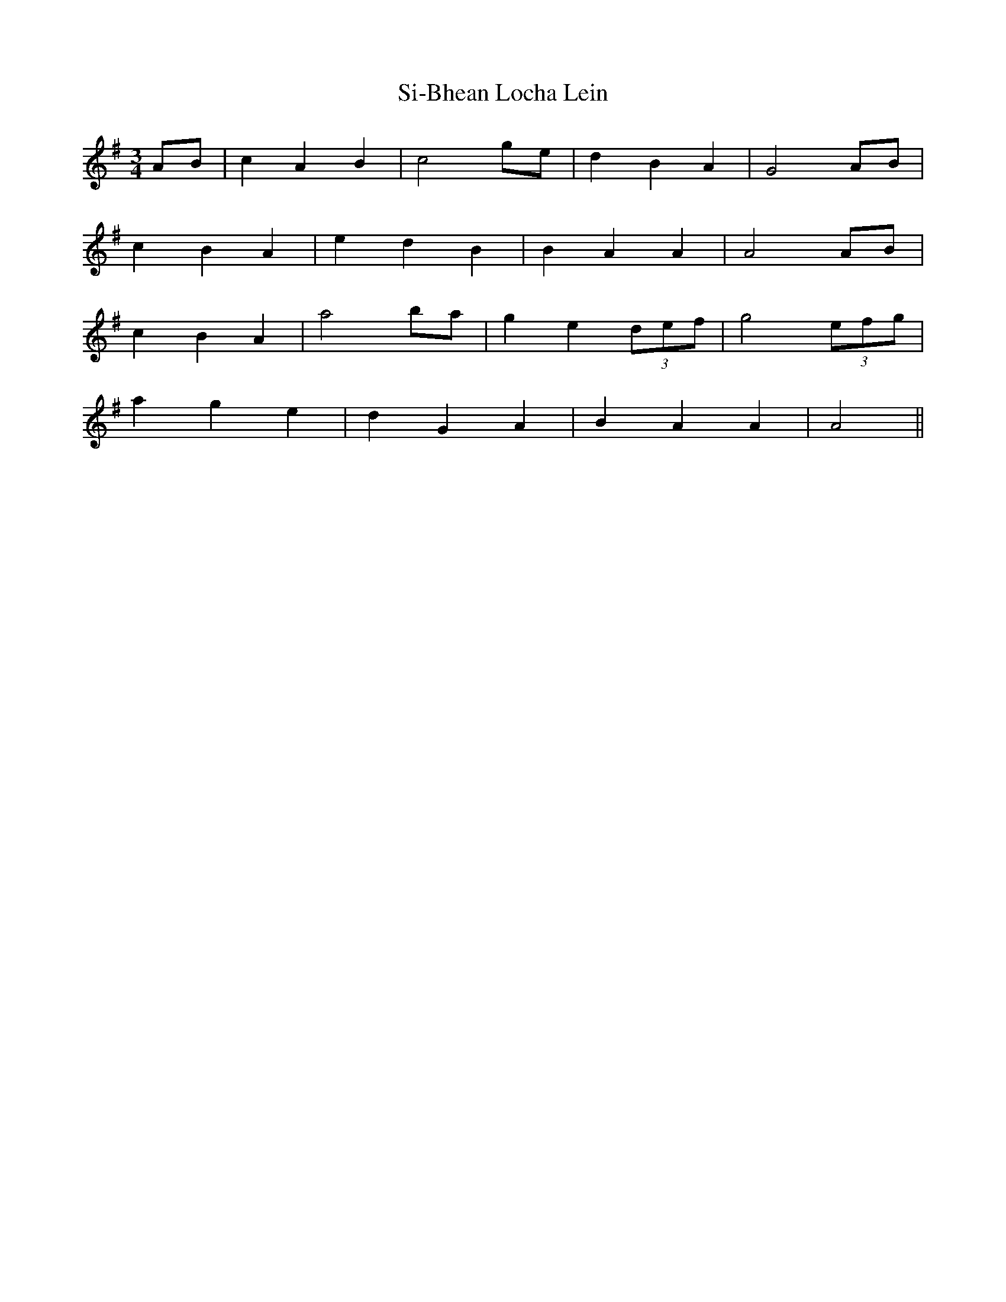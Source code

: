 X: 36993
T: Si-Bhean Locha Lein
R: waltz
M: 3/4
K: Adorian
AB|c2 A2 B2|c4 ge|d2 B2 A2|G4 AB|
c2 B2 A2|e2 d2 B2|B2 A2 A2|A4 AB|
c2 B2 A2|a4 ba|g2 e2 (3def|g4 (3efg|
a2 g2 e2|d2 G2 A2|B2 A2 A2|A4||

